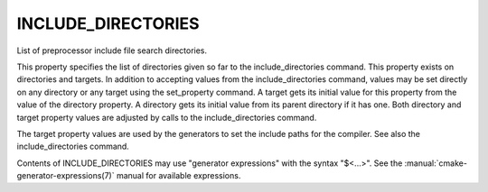 INCLUDE_DIRECTORIES
-------------------

List of preprocessor include file search directories.

This property specifies the list of directories given so far to the
include_directories command.  This property exists on directories and
targets.  In addition to accepting values from the include_directories
command, values may be set directly on any directory or any target
using the set_property command.  A target gets its initial value for
this property from the value of the directory property.  A directory
gets its initial value from its parent directory if it has one.  Both
directory and target property values are adjusted by calls to the
include_directories command.

The target property values are used by the generators to set the
include paths for the compiler.  See also the include_directories
command.

Contents of INCLUDE_DIRECTORIES may use "generator expressions" with the
syntax "$<...>".  See the :manual:`cmake-generator-expressions(7)` manual for
available expressions.
